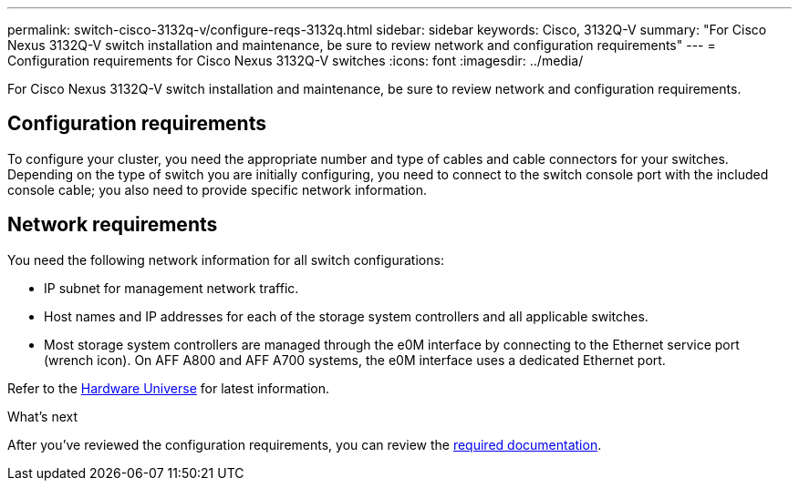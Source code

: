 ---
permalink: switch-cisco-3132q-v/configure-reqs-3132q.html
sidebar: sidebar
keywords: Cisco, 3132Q-V
summary: "For Cisco Nexus 3132Q-V switch installation and maintenance, be sure to review network and configuration requirements"
---
= Configuration requirements for Cisco Nexus 3132Q-V switches
:icons: font
:imagesdir: ../media/

[.lead]
For Cisco Nexus 3132Q-V switch installation and maintenance, be sure to review network and configuration requirements.

== Configuration requirements

To configure your cluster, you need the appropriate number and type of cables and cable connectors for your switches. Depending on the type of switch you are initially configuring, you need to connect to the switch console port with the included console cable; you also need to provide specific network information.

== Network requirements

You need the following network information for all switch configurations:

* IP subnet for management network traffic.
* Host names and IP addresses for each of the storage system controllers and all applicable switches.
* Most storage system controllers are managed through the e0M interface by connecting to the Ethernet service port (wrench icon). On AFF A800 and AFF A700 systems, the e0M interface uses a dedicated Ethernet port.

Refer to the https://hwu.netapp.com[Hardware Universe^] for latest information.

.What's next
After you've reviewed the configuration requirements, you can review the link:required-documentation-3132q.html[required documentation].

// Updates for AFFFASDOC-370, 2025-JUL-29
// AFFFASDOC-411, 2025-OCT-29